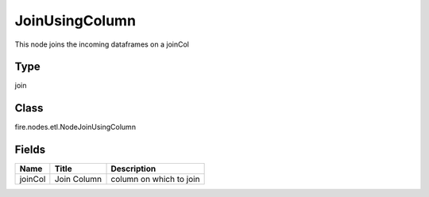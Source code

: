 
JoinUsingColumn
========== 

This node joins the incoming dataframes on a joinCol

Type
---------- 

join

Class
---------- 

fire.nodes.etl.NodeJoinUsingColumn

Fields
---------- 

+---------+-------------+-------------------------+
| Name    | Title       | Description             |
+=========+=============+=========================+
| joinCol | Join Column | column on which to join |
+---------+-------------+-------------------------+
